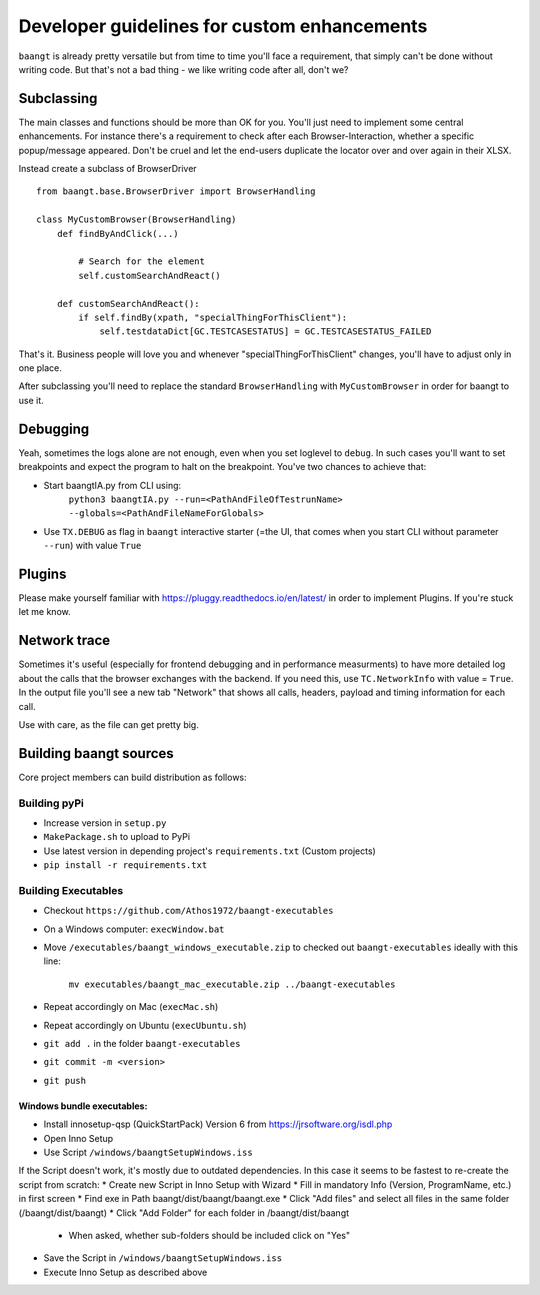 Developer guidelines for custom enhancements
============================================

``baangt`` is already pretty versatile but from time to time you'll face a requirement, that simply can't be done without
writing code. But that's not a bad thing - we like writing code after all, don't we?

Subclassing
---------------------

The main classes and functions should be more than OK for you. You'll just need to implement some central enhancements.
For instance there's a requirement to check after each Browser-Interaction, whether a specific popup/message appeared.
Don't be cruel and let the end-users duplicate the locator over and over again in their XLSX.

Instead create a subclass of BrowserDriver

::

    from baangt.base.BrowserDriver import BrowserHandling

    class MyCustomBrowser(BrowserHandling)
        def findByAndClick(...)

            # Search for the element
            self.customSearchAndReact()

        def customSearchAndReact():
            if self.findBy(xpath, "specialThingForThisClient"):
                self.testdataDict[GC.TESTCASESTATUS] = GC.TESTCASESTATUS_FAILED

That's it. Business people will love you and whenever "specialThingForThisClient" changes, you'll have to adjust only
in one place.

After subclassing you'll need to replace the standard ``BrowserHandling`` with ``MyCustomBrowser`` in order for baangt
to use it.

Debugging
---------

Yeah, sometimes the logs alone are not enough, even when you set loglevel to ``debug``. In such cases you'll want to set
breakpoints and expect the program to halt on the breakpoint. You've two chances to achieve that:

* Start baangtIA.py from CLI using:
    ``python3 baangtIA.py --run=<PathAndFileOfTestrunName> --globals=<PathAndFileNameForGlobals>``
* Use ``TX.DEBUG`` as flag in ``baangt`` interactive starter (=the UI, that comes when you start CLI without parameter
  ``--run``) with value ``True``

Plugins
-------

Please make yourself familiar with https://pluggy.readthedocs.io/en/latest/ in order to implement Plugins.
If you're stuck let me know.

Network trace
-------------

Sometimes it's useful (especially for frontend debugging and in performance measurments) to have more detailed log about
the calls that the browser exchanges with the backend. If you need this, use ``TC.NetworkInfo`` with value = ``True``.
In the output file you'll see a new tab "Network" that shows all calls, headers, payload and timing information for each
call.

Use with care, as the file can get pretty big.

Building baangt sources
-----------------------
Core project members can build distribution as follows:

Building pyPi
^^^^^^^^^^^^^

* Increase version in ``setup.py``
* ``MakePackage.sh`` to upload to PyPi
* Use latest version in depending project's ``requirements.txt`` (Custom projects)
* ``pip install -r requirements.txt``

Building Executables
^^^^^^^^^^^^^^^^^^^^

* Checkout ``https://github.com/Athos1972/baangt-executables``
* On a Windows computer: ``execWindow.bat``
* Move ``/executables/baangt_windows_executable.zip`` to checked out ``baangt-executables`` ideally with this line:

    ``mv executables/baangt_mac_executable.zip ../baangt-executables``
* Repeat accordingly on Mac (``execMac.sh``)
* Repeat accordingly on Ubuntu (``execUbuntu.sh``)
* ``git add .`` in the folder ``baangt-executables``
* ``git commit -m <version>``
* ``git push``

Windows bundle executables:
~~~~~~~~~~~~~~~~~~~~~~~~~~~

* Install innosetup-qsp (QuickStartPack) Version 6 from https://jrsoftware.org/isdl.php
* Open Inno Setup
* Use Script ``/windows/baangtSetupWindows.iss``

If the Script doesn't work, it's mostly due to outdated dependencies. In this case it seems to be fastest to re-create
the script from scratch:
* Create new Script in Inno Setup with Wizard
* Fill in mandatory Info (Version, ProgramName, etc.) in first screen
* Find exe in Path baangt/dist/baangt/baangt.exe
* Click "Add files" and select all files in the same folder (/baangt/dist/baangt)
* Click "Add Folder" for each folder in /baangt/dist/baangt
    * When asked, whether sub-folders should be included click on "Yes"
* Save the Script in ``/windows/baangtSetupWindows.iss``
* Execute Inno Setup as described above
